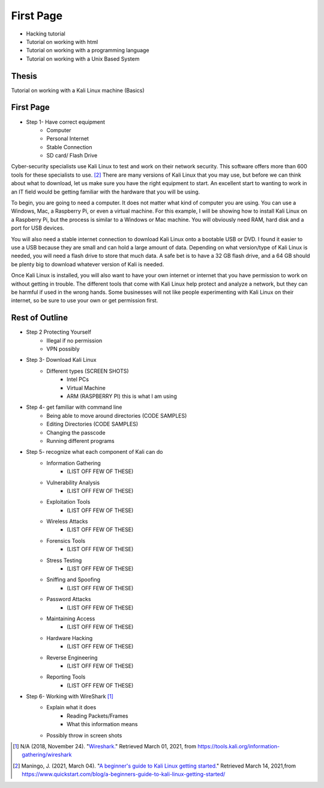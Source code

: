 First Page
==========

* Hacking tutorial
* Tutorial on working with html
* Tutorial on working with a programming language
* Tutorial on working with a Unix Based System

Thesis
------
Tutorial on working with a Kali Linux machine (Basics)

First Page
----------

* Step 1- Have correct equipment
    * Computer
    * Personal Internet
    * Stable Connection
    * SD card/ Flash Drive

Cyber-security specialists use Kali Linux to test and work on their network security.
This software offers more than 600 tools for these specialists to use. [#f2]_ There are
many versions of Kali Linux that you may use, but before we can think about
what to download, let us make sure you have the right equipment to start. An excellent
start to wanting to work in an IT field would be getting familiar with the hardware
that you will be using.

To begin, you are going to need a computer. It does not matter what kind of computer
you are using. You can use a Windows, Mac, a Raspberry Pi, or even a virtual machine.
For this example, I will be showing how to install Kali Linux on a Raspberry Pi,
but the process is similar to a Windows or Mac machine. You will obviously need
RAM, hard disk and a port for USB devices.

You will also need a stable internet connection to download Kali Linux onto a bootable
USB or DVD. I found it easier to use a USB because they are small and can hold a large
amount of data. Depending on what version/type of Kali Linux is needed, you will need
a flash drive to store that much data. A safe bet is to have a 32 GB flash drive, and
a 64 GB should be plenty big to download whatever version of Kali is needed.

Once Kali Linux is installed, you will also want to have your own internet or internet
that you have permission to work on without getting in trouble. The different tools
that come with Kali Linux help protect and analyze a network, but they can be harmful
if used in the wrong hands. Some businesses will not like people experimenting with
Kali Linux on their internet, so be sure to use your own or get permission first.


Rest of Outline
---------------

* Step 2 Protecting Yourself
    * Illegal if no permission
    * VPN possibly
* Step 3- Download Kali Linux
    * Different types (SCREEN SHOTS)
        * Intel PCs
        * Virtual Machine
        * ARM (RASPBERRY PI) this is what I am using
* Step 4- get familiar with command line
    * Being able to move around directories (CODE SAMPLES)
    * Editing Directories (CODE SAMPLES)
    * Changing the passcode
    * Running different programs
* Step 5- recognize what each component of Kali can do
    * Information Gathering
        * (LIST OFF FEW OF THESE)
    * Vulnerability Analysis
        * (LIST OFF FEW OF THESE)
    * Exploitation Tools
        * (LIST OFF FEW OF THESE)
    * Wireless Attacks
        * (LIST OFF FEW OF THESE)
    * Forensics Tools
        * (LIST OFF FEW OF THESE)
    * Stress Testing
        * (LIST OFF FEW OF THESE)
    * Sniffing and Spoofing
        * (LIST OFF FEW OF THESE)
    * Password Attacks
        * (LIST OFF FEW OF THESE)
    * Maintaining Access
        * (LIST OFF FEW OF THESE)
    * Hardware Hacking
        * (LIST OFF FEW OF THESE)
    * Reverse Engineering
        * (LIST OFF FEW OF THESE)
    * Reporting Tools
        * (LIST OFF FEW OF THESE)
* Step 6- Working with WireShark [#f1]_
    * Explain what it does
        * Reading Packets/Frames
        * What this information means
    * Possibly throw in screen shots

.. [#f1] N/A (2018, November 24). "`Wireshark. <https://tools.kali.org/information-gathering/wireshark>`_" Retrieved March 01, 2021, from https://tools.kali.org/information-gathering/wireshark
.. [#f2] Maningo, J. (2021, March 04). "`A beginner's guide to Kali Linux getting started. <https://www.quickstart.com/blog/a-beginners-guide-to-kali-linux-getting-started/>`_" Retrieved March 14, 2021,from https://www.quickstart.com/blog/a-beginners-guide-to-kali-linux-getting-started/